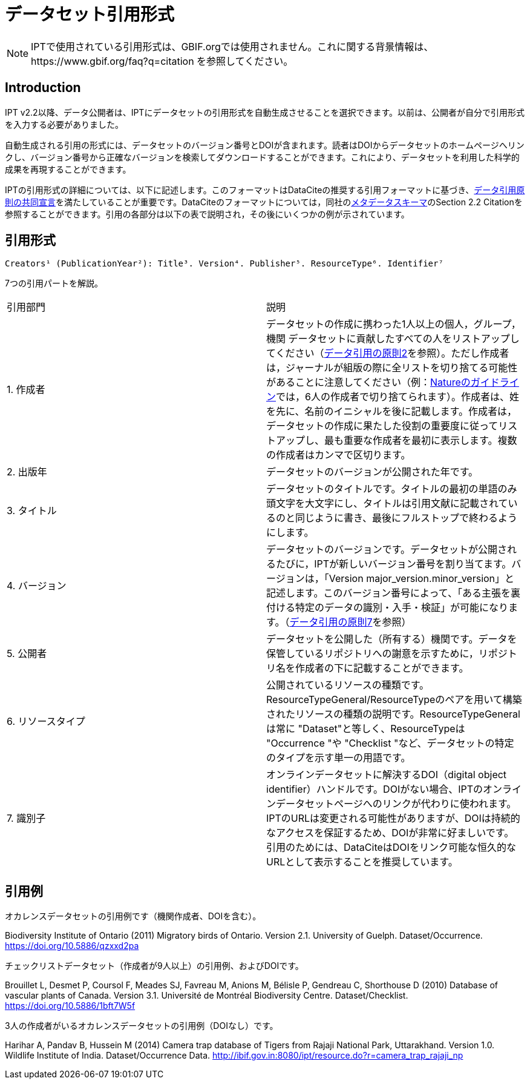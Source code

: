 = データセット引用形式

NOTE: IPTで使用されている引用形式は、GBIF.orgでは使用されません。これに関する背景情報は、https://www.gbif.org/faq?q=citation を参照してください。

== Introduction

IPT v2.2以降、データ公開者は、IPTにデータセットの引用形式を自動生成させることを選択できます。以前は、公開者が自分で引用形式を入力する必要がありました。

自動生成される引用の形式には、データセットのバージョン番号とDOIが含まれます。読者はDOIからデータセットのホームページへリンクし、バージョン番号から正確なバージョンを検索してダウンロードすることができます。これにより、データセットを利用した科学的成果を再現することができます。

IPTの引用形式の詳細については、以下に記述します。このフォーマットはDataCiteの推奨する引用フォーマットに基づき、link:https://www.force11.org/datacitation[データ引用原則の共同宣言]を満たしていることが重要です。DataCiteのフォーマットについては，同社のlink:http://schema.datacite.org/meta/kernel-3/doc/DataCite-MetadataKernel_v3.0.pdf[メタデータスキーマ]のSection 2.2 Citationを参照することができます。引用の各部分は以下の表で説明され，その後にいくつかの例が示されています。

== 引用形式

----
Creators¹ (PublicationYear²): Title³. Version⁴. Publisher⁵. ResourceType⁶. Identifier⁷
----

7つの引用パートを解説。

[cols="2"]
|===
| 引用部門
| 説明

| 1. 作成者
| データセットの作成に携わった1人以上の個人，グループ，機関 データセットに貢献したすべての人をリストアップしてください（link:https://www.force11.org/datacitation#JDCP2[データ引用の原則2]を参照）。ただし作成者は，ジャーナルが組版の際に全リストを切り捨てる可能性があることに注意してください（例：link:http://www.nature.com/sdata/for-authors/submission-guidelines#references[Natureのガイドライン]では，6人の作成者で切り捨てられます）。作成者は、姓を先に、名前のイニシャルを後に記載します。作成者は，データセットの作成に果たした役割の重要度に従ってリストアップし、最も重要な作成者を最初に表示します。複数の作成者はカンマで区切ります。

| 2. 出版年
| データセットのバージョンが公開された年です。

| 3. タイトル
| データセットのタイトルです。タイトルの最初の単語のみ頭文字を大文字にし、タイトルは引用文献に記載されているのと同じように書き、最後にフルストップで終わるようにします。

| 4. バージョン
| データセットのバージョンです。データセットが公開されるたびに，IPTが新しいバージョン番号を割り当てます。バージョンは，「Version major_version.minor_version」と記述します。このバージョン番号によって、「ある主張を裏付ける特定のデータの識別・入手・検証」が可能になります。（link:https://www.force11.org/datacitation#JDCP7[データ引用の原則7]を参照）

| 5. 公開者
| データセットを公開した（所有する）機関です。データを保管しているリポジトリへの謝意を示すために，リポジトリ名を作成者の下に記載することができます。

| 6. リソースタイプ
| 公開されているリソースの種類です。ResourceTypeGeneral/ResourceTypeのペアを用いて構築されたリソースの種類の説明です。ResourceTypeGeneralは常に "Dataset"と等しく、ResourceTypeは "Occurrence "や "Checklist "など、データセットの特定のタイプを示す単一の用語です。

| 7. 識別子
| オンラインデータセットに解決するDOI（digital object identifier）ハンドルです。DOIがない場合、IPTのオンラインデータセットページへのリンクが代わりに使われます。IPTのURLは変更される可能性がありますが、DOIは持続的なアクセスを保証するため、DOIが非常に好ましいです。引用のためには、DataCiteはDOIをリンク可能な恒久的なURLとして表示することを推奨しています。
|===

== 引用例

.オカレンスデータセットの引用例です（機関作成者、DOIを含む）。
****
Biodiversity Institute of Ontario (2011) Migratory birds of Ontario. Version 2.1. University of Guelph. Dataset/Occurrence. https://doi.org/10.5886/qzxxd2pa
****

.チェックリストデータセット（作成者が9人以上）の引用例、およびDOIです。
****
Brouillet L, Desmet P, Coursol F, Meades SJ, Favreau M, Anions M, Bélisle P, Gendreau C, Shorthouse D (2010) Database of vascular plants of Canada. Version 3.1. Université de Montréal Biodiversity Centre. Dataset/Checklist. https://doi.org/10.5886/1bft7W5f
****

.3人の作成者がいるオカレンスデータセットの引用例（DOIなし）です。
****
Harihar A, Pandav B, Hussein M (2014) Camera trap database of Tigers from Rajaji National Park, Uttarakhand. Version 1.0. Wildlife Institute of India. Dataset/Occurrence Data. http://ibif.gov.in:8080/ipt/resource.do?r=camera_trap_rajaji_np
****
